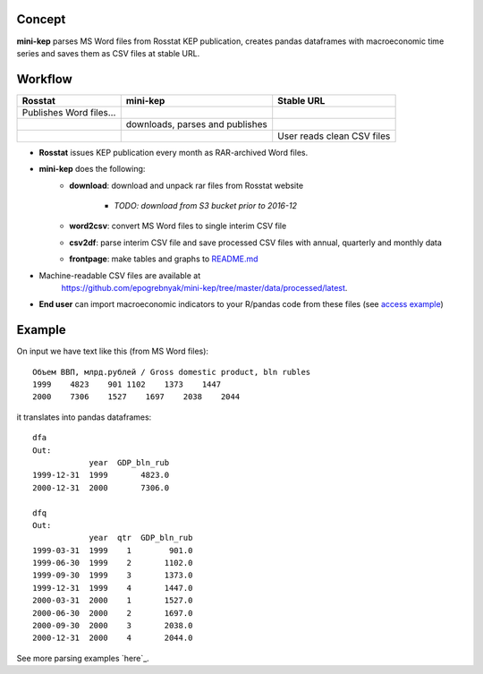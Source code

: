 Concept
=======

**mini-kep** parses MS Word files from Rosstat KEP publication, 
creates pandas dataframes with macroeconomic time series and saves 
them as CSV files at stable URL. 

Workflow
========

+-------------------------+-----------------------------------------+------------------------------+
| Rosstat                 | mini-kep                                | Stable URL                   |
+=========================+=========================================+==============================+
| Publishes Word files…   |                                         |                              |
+-------------------------+-----------------------------------------+------------------------------+
|                         | downloads, parses and publishes         |                              |
+-------------------------+-----------------------------------------+------------------------------+
|                         |                                         | User reads clean CSV files   |
+-------------------------+-----------------------------------------+------------------------------+

- **Rosstat** issues KEP publication every month as RAR-archived Word files.
- **mini-kep** does the following:
        -  **download**: download and unpack rar files from Rosstat website
	
	     - *TODO: download from S3 bucket prior to 2016-12* 
	
	-  **word2csv**: convert MS Word files to single interim CSV file
	-  **csv2df**: parse interim CSV file and save processed CSV files with
	   annual, quarterly and monthly data
	-  **frontpage**: make tables and graphs to `README.md`_
- Machine-readable CSV files are available at
   https://github.com/epogrebnyak/mini-kep/tree/master/data/processed/latest. 
- **End user** can import macroeconomic indicators to your R/pandas code from
  these files (see `access example`_)  

.. _access example: https://github.com/epogrebnyak/mini-kep/blob/master/src/example_access_data.py
.. _README.md: https://github.com/epogrebnyak/mini-kep/blob/master/VALUES.md 

Example
=======

On input we have text like this (from MS Word files):

::

    Объем ВВП, млрд.рублей / Gross domestic product, bln rubles                 
    1999    4823    901 1102    1373    1447
    2000    7306    1527    1697    2038    2044

it translates into pandas dataframes:

::

    dfa
    Out: 
                year  GDP_bln_rub
    1999-12-31  1999       4823.0
    2000-12-31  2000       7306.0
	
    dfq
    Out: 
                year  qtr  GDP_bln_rub
    1999-03-31  1999    1        901.0
    1999-06-30  1999    2       1102.0
    1999-09-30  1999    3       1373.0
    1999-12-31  1999    4       1447.0
    2000-03-31  2000    1       1527.0
    2000-06-30  2000    2       1697.0
    2000-09-30  2000    3       2038.0
    2000-12-31  2000    4       2044.0

See more parsing examples `here`_.

